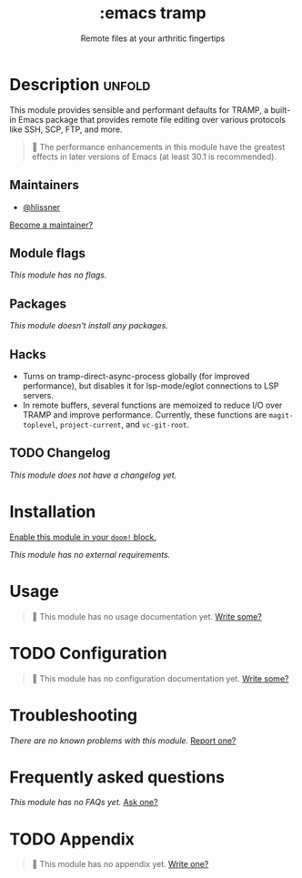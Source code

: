:PROPERTIES:
:ID:       68a51608-e252-421a-bb79-bb1f038fbf5b
:END:
#+title:     :emacs tramp
#+subtitle:  Remote files at your arthritic fingertips
#+created:   September 14, 2025
#+since:     25.10.0

* Description :unfold:
This module provides sensible and performant defaults for TRAMP, a built-in
Emacs package that provides remote file editing over various protocols like SSH,
SCP, FTP, and more.

#+begin_quote
  The performance enhancements in this module have the greatest effects in
    later versions of Emacs (at least 30.1 is recommended).
#+end_quote

** Maintainers
- [[doom-user:][@hlissner]]

[[doom-contrib-maintainer:][Become a maintainer?]]

** Module flags
/This module has no flags./

** Packages
/This module doesn't install any packages./

** Hacks
- Turns on tramp-direct-async-process globally (for improved performance), but
  disables it for lsp-mode/eglot connections to LSP servers.
- In remote buffers, several functions are memoized to reduce I/O over TRAMP and
  improve performance. Currently, these functions are ~magit-toplevel~,
  ~project-current~, and ~vc-git-root~.

** TODO Changelog
# This section will be machine generated. Don't edit it by hand.
/This module does not have a changelog yet./

* Installation
[[id:01cffea4-3329-45e2-a892-95a384ab2338][Enable this module in your ~doom!~ block.]]

/This module has no external requirements./

* Usage
#+begin_quote
󱌣 This module has no usage documentation yet. [[doom-contrib-module:][Write some?]]
#+end_quote

* TODO Configuration
#+begin_quote
󱌣 This module has no configuration documentation yet. [[doom-contrib-module:][Write some?]]
#+end_quote

* Troubleshooting
/There are no known problems with this module./ [[doom-report:][Report one?]]

* Frequently asked questions
/This module has no FAQs yet./ [[doom-suggest-faq:][Ask one?]]

* TODO Appendix
#+begin_quote
󱌣 This module has no appendix yet. [[doom-contrib-module:][Write one?]]
#+end_quote
